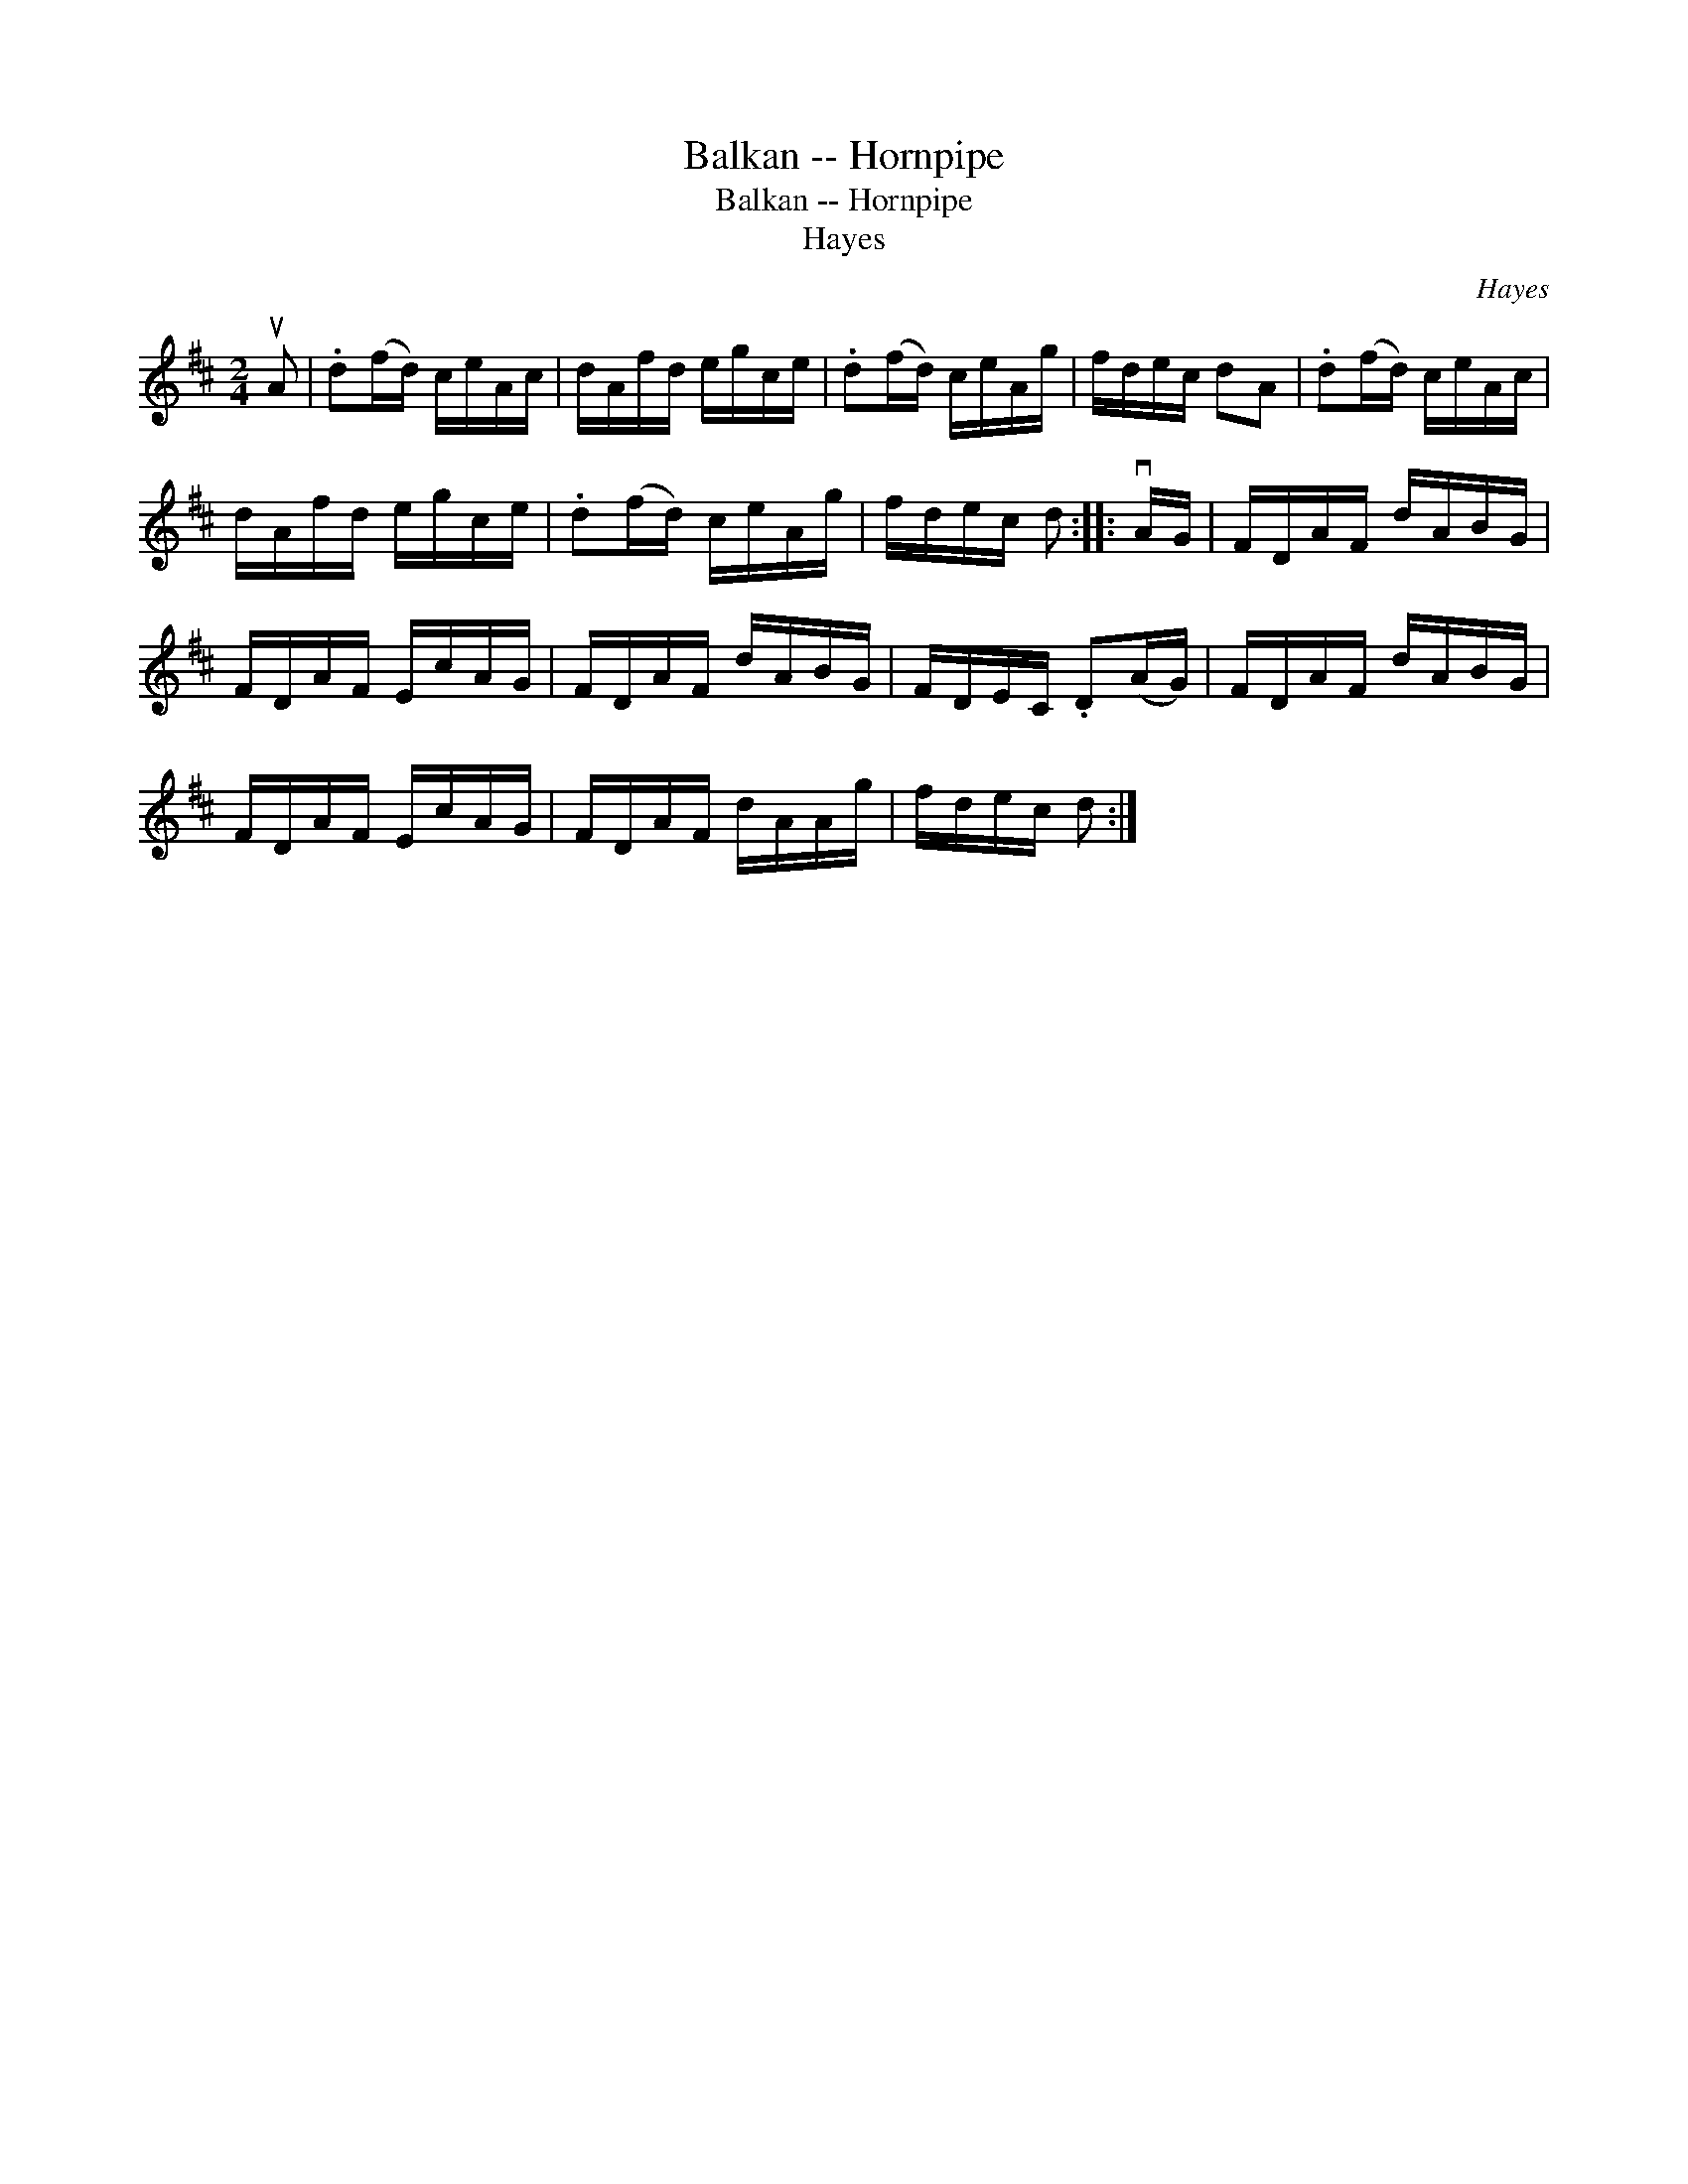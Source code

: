X:1
T:Balkan -- Hornpipe
T:Balkan -- Hornpipe
T:Hayes
C:Hayes
L:1/8
M:2/4
K:D
V:1 treble 
V:1
 uA | .d(f/d/) c/e/A/c/ | d/A/f/d/ e/g/c/e/ | .d(f/d/) c/e/A/g/ | f/d/e/c/ dA | .d(f/d/) c/e/A/c/ | %6
 d/A/f/d/ e/g/c/e/ | .d(f/d/) c/e/A/g/ | f/d/e/c/ d :: vA/G/ | F/D/A/F/ d/A/B/G/ | %11
 F/D/A/F/ E/c/A/G/ | F/D/A/F/ d/A/B/G/ | F/D/E/C/ .D(A/G/) | F/D/A/F/ d/A/B/G/ | %15
 F/D/A/F/ E/c/A/G/ | F/D/A/F/ d/A/A/g/ | f/d/e/c/ d :| %18

